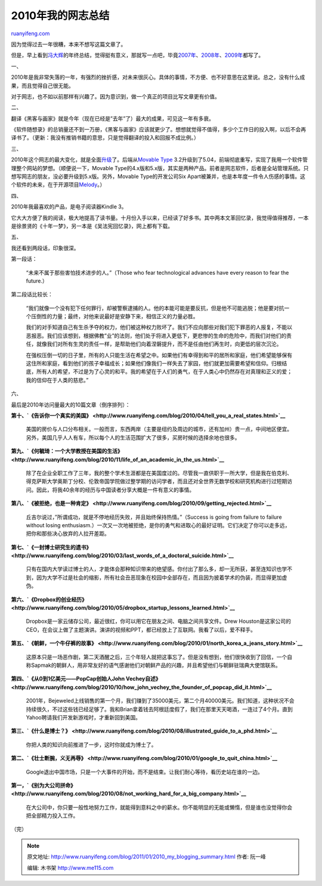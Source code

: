 .. _201101_2010_my_blogging_summary:

2010年我的网志总结
=====================================

`ruanyifeng.com <http://www.ruanyifeng.com/blog/2011/01/2010_my_blogging_summary.html>`__

因为觉得过去一年很糟，本来不想写这篇文章了。

但是，早上看到\ `冯大辉 <http://www.dbanotes.net/mylife/2010_personal_review.html>`__\ 的年终总结，觉得挺有意义，那就写一点吧，毕竟\ `2007年 <http://www.ruanyifeng.com/blog/2007/12/2007_my_blogging_summary.html>`__\ 、\ `2008年 <http://www.ruanyifeng.com/blog/2008/12/2008_my_blogging_summary.html>`__\ 、\ `2009年 <http://www.ruanyifeng.com/blog/2009/12/2009_my_blogging_summary.html>`__\ 都写了。

一、

2010年是我非常失落的一年，有强烈的挫折感，对未来很灰心。具体的事情，不方便、也不好意思在这里说。总之，没有什么成果，而且觉得自己很无能。

对于网志，也不如以前那样有兴趣了。因为意识到，做一个真正的项目比写文章更有价值。

二、

翻译《黑客与画家》就是今年（现在已经是”去年”了）最大的成果，可见这一年有多衰。

《软件随想录》的总销量还不到一万册，《黑客与画家》应该就更少了。想想就觉得不值得，多少个工作日的投入啊，以后不会再译书了。（更新：我没有推销书籍的意思，只是觉得翻译的投入和回报不成比例。）

三、

2010年这个网志的最大变化，就是全面\ `升级 <http://www.ruanyifeng.com/blog/2010/04/new_styling_test.html>`__\ 了。后端从\ `Movable
Type <http://www.movabletype.org>`__
3.2升级到了5.04，前端彻底重写，实现了我用一个软件管理整个网站的梦想。（顺便说一下，Movable
Type的4.x版和5.x版，其实是两种产品。前者是网志软件，后者是全站管理系统。只想写网志的朋友，没必要升级到5.x版。另外，Movable
Type的开发公司Six
Apart被兼并，也是本年度一件令人伤感的事情。这个软件的未来，在于开源项目\ `Melody <http://openmelody.org/>`__\ 。）

四、

2010年我最喜欢的产品，是电子阅读器Kindle 3。

它大大方便了我的阅读，极大地提高了读书量。十月份入手以来，已经读了好多书。其中两本文革回忆录，我觉得值得推荐，一本是徐景贤的《十年一梦》，另一本是《吴法宪回忆录》，网上都有下载。

五、

我还看到两段话，印象很深。

第一段话：

    “未来不属于那些害怕技术进步的人。”（Those who fear technological
    advances have every reason to fear the future.）

第二段话比较长：

    “我们就像一个没有犯下任何罪行，却被警察逮捕的人。他的本能可能是要反抗，但是他不可能逃脱；他是要对抗一个压倒性的力量；最终，对他来说最好是安静下来，相信正义的力量必胜。

    我们的对手知道自己有生杀予夺的权力，他们被这种权力败坏了。我们不应向那些对我们犯下罪恶的人报复，不能以恶报恶。我们应该想到，根据佛教”业”的法则，他们处于将进入更低下，更悲惨的生命的危险中，而我们对他们的责任，就像我们对所有生灵的责任一样，是帮助他们向着涅磐提升，而不是任由他们再生时，向更低的层次沉沦。

    在强权压倒一切的日子里，所有的人只能生活在希望之中。如果他们有幸得到和平的居所和家庭，他们希望能够保有这住所和家庭，看到他们的孩子幸福成长；如果他们像我们一样失去了家园，他们就更加需要希望和信仰。归根结底，所有人的希望，不过是为了心灵的和平。我的希望在于人们的勇气，在于人类心中仍然存在对真理和正义的爱；我的信仰在于人类的慈悲。”

六、

最后是2010年访问量最大的10篇文章（倒序排列）：

**第十、\ `《告诉你一个真实的美国》 <http://www.ruanyifeng.com/blog/2010/04/tell_you_a_real_states.html>`__**

    美国的房价与人口分布相关。一般而言，东西两岸（主要是纽约及周边的城市，还有加州）贵一点，中间地区便宜。另外，美国几乎人人有车，所以每个人的生活范围扩大了很多，买房时候的选择余地也很多。

**第九、\ `《何毓琦：一个大学教授在美国的生活》 <http://www.ruanyifeng.com/blog/2010/11/life_of_an_academic_in_the_us.html>`__**

    除了在企业全职工作了三年，我的整个学术生涯都是在美国度过的。尽管我一直供职于一所大学，但是我在伯克利、得克萨斯大学奥斯丁分校、伦敦帝国学院做过整学期的访问学者，而且还对全世界无数学校和研究机构进行过短期访问。因此，将我40余年的经历与中国读者分享大概是一件有意义的事情。

**第八、\ `《被拒绝，也是一种肯定》 <http://www.ruanyifeng.com/blog/2010/09/getting_rejected.html>`__**

    丘吉尔说过，”所谓成功，就是不停地经历失败，并且始终保持热情。”（Success
    is going from failure to failure without losing
    enthusiasm.）一次又一次地被拒绝，是你的勇气和进取心的最好证明。它们决定了你可以走多远，把你和那些决心放弃的人拉开差距。

**第七、\ `《一封博士研究生的遗书》 <http://www.ruanyifeng.com/blog/2010/03/last_words_of_a_doctoral_suicide.html>`__**

    只有在国内大学读过博士的人，才能体会那种知识带来的绝望感。你付出了那么多，却一无所获，甚至连知识也学不到，因为大学不过是社会的缩影，所有社会丑恶现象在校园中全部存在，而且因为披着学术的伪装，而显得更加虚伪。

**第六、\ `《Dropbox的创业经历》 <http://www.ruanyifeng.com/blog/2010/05/dropbox_startup_lessons_learned.html>`__**

    Dropbox是一家云储存公司，最近很红，你可以用它在朋友之间、电脑之间共享文件。Drew
    Houston是这家公司的CEO，在会议上做了主题演讲。演讲的视频和PPT，都已经放上了互联网。我看了以后，爱不释手。

**第五、\ `《朝鲜，一个牛仔裤的故事》 <http://www.ruanyifeng.com/blog/2010/01/north_korea_a_jeans_story.html>`__**

    这原本只是一场恶作剧，第二天酒醒之后，三个年轻人就把这事忘了。但是没有想到，他们很快收到了回信，一个自称Sapmak的朝鲜人，用非常友好的语气感谢他们对朝鲜产品的兴趣，并且希望他们与朝鲜驻瑞典大使馆联系。

**第四、\ `《从0到1亿美元——PopCap创始人John
Vechey自述》 <http://www.ruanyifeng.com/blog/2010/10/how_john_vechey_the_founder_of_popcap_did_it.html>`__**

    2001年，Bejeweled上线销售的第一个月，我们赚到了35000美元，第二个月40000美元。我们知道，这种状况不会持续很久，不过这些钱已经足够了。我和Brian拿着钱去阿根廷度假了，我们在那里天天喝酒，一连过了4个月。直到Yahoo聘请我们开发新游戏时，才重新回到美国。

**第三、\ `《什么是博士？》 <http://www.ruanyifeng.com/blog/2010/08/illustrated_guide_to_a_phd.html>`__**

    你把人类的知识向前推进了一步，这时你就成为博士了。

**第二、\ `《壮士断腕，义无再辱》 <http://www.ruanyifeng.com/blog/2010/01/google_to_quit_china.html>`__**

    Google退出中国市场，只是一个大事件的开始，而不是结束。让我们耐心等待，看历史站在谁的一边。

**第一，\ `《别为大公司拼命》 <http://www.ruanyifeng.com/blog/2010/08/not_working_hard_for_a_big_company.html>`__**

    在大公司中，你只要一般性地努力工作，就能得到意料之中的薪水。你不能明显的无能或懒惰，但是谁也没觉得你会把全部精力投入工作。

| （完）

.. note::
    原文地址: http://www.ruanyifeng.com/blog/2011/01/2010_my_blogging_summary.html 
    作者: 阮一峰 

    编辑: 木书架 http://www.me115.com